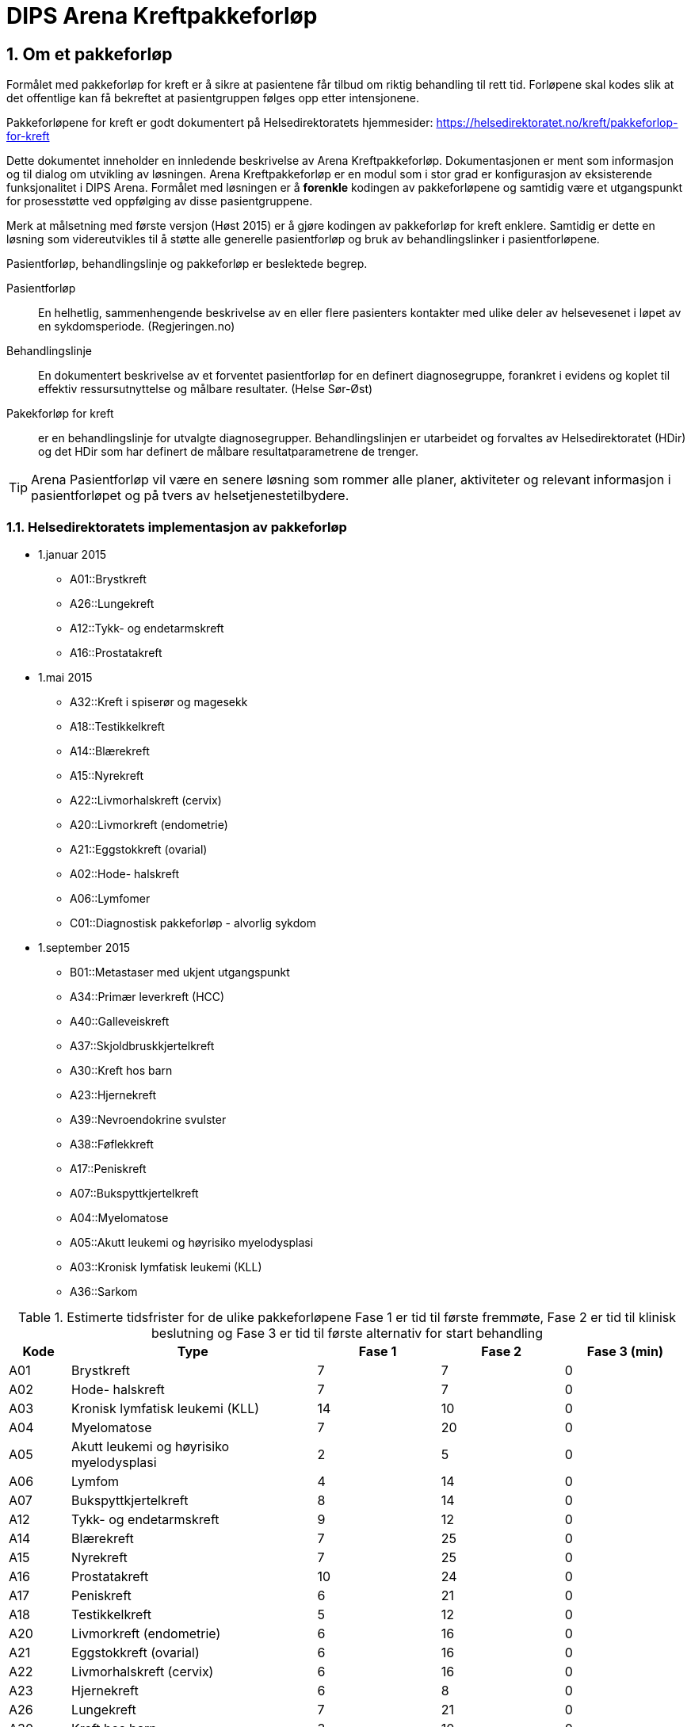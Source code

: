 = DIPS Arena Kreftpakkeforløp
:imagesdir: images
:numbered:

== Om et pakkeforløp
Formålet med pakkeforløp for kreft er å sikre at pasientene får tilbud om riktig behandling til rett tid. Forløpene skal kodes slik at det offentlige kan få bekreftet at pasientgruppen følges opp etter intensjonene.

Pakkeforløpene for kreft er godt dokumentert på Helsedirektoratets hjemmesider: https://helsedirektoratet.no/kreft/pakkeforlop-for-kreft[]

Dette dokumentet inneholder en innledende beskrivelse av Arena Kreftpakkeforløp. Dokumentasjonen er ment som informasjon og til dialog om utvikling av løsningen. Arena Kreftpakkeforløp er en modul som i stor grad er konfigurasjon av eksisterende funksjonalitet i DIPS Arena. Formålet med løsningen er å *forenkle* kodingen av pakkeforløpene og samtidig være et utgangspunkt for prosesstøtte ved oppfølging av disse pasientgruppene.

Merk at målsetning med første versjon (Høst 2015) er å gjøre kodingen av pakkeforløp for kreft enklere. Samtidig er dette en løsning som videreutvikles til å støtte alle generelle pasientforløp og bruk av behandlingslinker i pasientforløpene.

Pasientforløp, behandlingslinje og pakkeforløp er beslektede begrep.

Pasientforløp::  En helhetlig, sammenhengende beskrivelse av en eller flere pasienters kontakter med ulike deler av helsevesenet i løpet av en sykdomsperiode. (Regjeringen.no)

Behandlingslinje:: En dokumentert beskrivelse av et forventet pasientforløp for en definert diagnosegruppe, forankret i evidens og koplet til effektiv ressursutnyttelse og målbare resultater. (Helse Sør-Øst)

Pakekforløp for kreft::  er en behandlingslinje for utvalgte diagnosegrupper. Behandlingslinjen er utarbeidet og forvaltes av Helsedirektoratet (HDir) og det HDir som har definert de målbare resultatparametrene de trenger.


TIP: Arena Pasientforløp vil være en senere løsning som rommer alle planer, aktiviteter og relevant informasjon i pasientforløpet og på tvers av helsetjenestetilbydere.


=== Helsedirektoratets implementasjon av pakkeforløp

* 1.januar 2015
** A01::Brystkreft
** A26::Lungekreft
** A12::Tykk- og endetarmskreft
** A16::Prostatakreft

* 1.mai 2015
** A32::Kreft i spiserør og magesekk
** A18::Testikkelkreft
** A14::Blærekreft
** A15::Nyrekreft
** A22::Livmorhalskreft (cervix)
** A20::Livmorkreft (endometrie)
** A21::Eggstokkreft (ovarial)
** A02::Hode- halskreft
** A06::Lymfomer
** C01::Diagnostisk pakkeforløp - alvorlig sykdom

* 1.september 2015
** B01::Metastaser med ukjent utgangspunkt
** A34::Primær leverkreft (HCC)
** A40::Galleveiskreft
** A37::Skjoldbruskkjertelkreft
** A30::Kreft hos barn
** A23::Hjernekreft
** A39::Nevroendokrine svulster
** A38::Føflekkreft
** A17::Peniskreft
** A07::Bukspyttkjertelkreft
** A04::Myelomatose
** A05::Akutt leukemi og høyrisiko myelodysplasi
** A03::Kronisk lymfatisk leukemi (KLL)
** A36::Sarkom

.Estimerte tidsfrister for de ulike pakkeforløpene Fase 1 er tid til første fremmøte, Fase 2 er tid til klinisk beslutning og Fase 3 er tid til første alternativ for start behandling
[width="100%",cols="1,4,2,2,2",frame="topbot",options="header,footer"]
|====

| Kode|Type|Fase 1|Fase 2|Fase 3 (min)
| A01|Brystkreft|7|7|0

|A02|Hode- halskreft|7|7|0

|A03|Kronisk lymfatisk leukemi (KLL)|14|10|0

|A04|Myelomatose|7|20|0

|A05|Akutt leukemi og høyrisiko myelodysplasi|2|5|0

|A06|Lymfom|4|14|0

|A07|Bukspyttkjertelkreft|8|14|0

|A12|Tykk- og endetarmskreft|9|12|0

|A14|Blærekreft|7|25|0

|A15|Nyrekreft|7|25|0

|A16|Prostatakreft|10|24|0

|A17|Peniskreft|6|21|0

|A18|Testikkelkreft|5|12|0

|A20|Livmorkreft (endometrie)|6|16|0

|A21|Eggstokkreft (ovarial)|6|16|0

|A22|Livmorhalskreft (cervix)|6|16|0

|A23|Hjernekreft|6|8|0

|A26|Lungekreft|7|21|0

|A30|Kreft hos barn|3|10|0

|A32|Kreft i spiserør og magesekk|8|21|0

|A34|Primær leverkreft (HCC)|5|20|0

|A36|Sarkom|8|21|0

|A37|Skjoldbruskkjertelkreft|10|10|0

|A38|Føflekkreft|7|14|0

|A39|Nevroendokrine svulster|14|21|0

|A40|Galleveiskreft|6|21|0

|B01|Metastaser med ukjent utgangspunkt|7|14|0

|C01|Diagnostisk pakkeforløp - alvorlig sykdom |7|15|0

|====

== Hendelsesregistrering i Arena Kreftpakkeforløp
Alle pakkeforløp har en rekke signifikante milepæler eller beslutninger. I dette dokumentet kaller vi dette for hendelser og dokumentasjon av disse gjøres som hendelsesregistrering i Arena Kreftpakkeforløp.

Følgende hendelser er definert:

. Start pakkeforløp
. Første oppmøte
. Klinisk beslutning
. Biopsi
. Avslutt koder
.. Start initiell behandling
.. Overføring til annet helseforetak/sykehus
.. Avslutt pakkeforløp

Følgende arketyper er i bruk:

openEHR-EHR-COMPOSITION.trajectory.v1.adl:: https://github.com/bjornna/dips-ckm/blob/master/archetypes/composition/openEHR-EHR-COMPOSITION.trajectory.v1.adl[openEHR-EHR-COMPOSITION.trajectory.v1.adl]

openEHR-EHR-INSTRUCTION.trajectory.v1.adl:: https://github.com/bjornna/dips-ckm/blob/master/archetypes/entry/instruction/openEHR-EHR-INSTRUCTION.trajectory.v1.adl[openEHR-EHR-INSTRUCTION.trajectory.v1.adl]

openEHR-EHR-ACTION.trajectory_follow_up.v1.adl :: https://github.com/bjornna/dips-ckm/blob/master/archetypes/entry/action/openEHR-EHR-ACTION.trajectory_follow_up.v1.adl[openEHR-EHR-ACTION.trajectory_follow_up.v1.adl]

openEHR-EHR-CLUSTER.cancer_trajectory_details.v1.adl::
https://github.com/bjornna/dips-ckm/blob/master/archetypes/cluster/openEHR-EHR-CLUSTER.cancer_trajectory_details.v1.adl[openEHR-EHR-CLUSTER.cancer_trajectory_details.v1.adl]

=== Eksempel Brystkreft
Som eksempel på et pakkeforløp vises i figuren under brystkreft.

image::Brystkreft_BPMN.png[]

Helsedirektoratet lister opp følgende tider for brystkreft: https://helsedirektoratet.no/retningslinjer/pakkeforlop-for-brystkreft/forlopstider[forløpstider]:

|====
|Forløpsbeskrivelse | Forløpstid | Type behandling
| Fra henvisning mottatt til første fremmøte utredende avdeling | 7 kalenderdager |
| Fra første fremmøte i utredende avdeling til avsluttet utredning (beslutning tas) | 7 kalenderdager |
| Fra avsluttet utredning til start behandling | 13 kalender dager | Kirurgisk behandling
|Fra avsluttet utredning til start behandling | 10 kalenderdager | Medikamentell behandling |
|====

Oppsummert for hele forløpet gir det følgende tabell frem til start behandling:

|====
| Forløpsbeskrivelse | Forløpstid | Type behandling
| Fra henvisning mottatt til start behandling | 27 kalenderdager | Kirurgisk behandling
| Fra henvisning mottatt til start behandling | 24 kalenderdager | Medikamentell behandling
|====

TIP: Mange forløp går ikke frem til behandling. Det kan f.eks. være pasienter som får beslutning om _ikke kreft_.

Pakkeforløpet startes ofte(st) i forbindelse med vurdering av henvisning. Denne pasientgruppen skal ha fått tilbud om og gjennomført første oppmøte inne det har gått 7 dager. Deretter skal helsetjenesten ha kommet frem til en klnisk beslutning 21 dager seinere. For mange pakkeforløp vil det være nødvendig å ha tatt og vurdert biopsi av området. Klinisk beslutning kan være både at det ikke er påvist brystkreft eller det påvises brystkreft. Dersom det påvises kreft skal pasienten få tilbud om en av to behandlinger. Det er operasjon eller medikamentell.

Når koder registreres i Arena Pakkeforløp gjøres dette med en forenklet kode. De forenklede kodene er listet opp under. Disse forenklede kodene settes sammen ved rapportering til NPR slik at innrapportering skjer på den formen som Helsedirektoratet vil ha.

Et eksempel på hvordan kodingen i Arena vil skje er gitt i tabellen under:

==== Start pakkeforløp
Lege vurderer henvisning til at dette er brystkreft og pasienten skal settes opp på pakkeforløp for brystkreft. Han vil da opprette et dokument _Kreftpakkeforløp start_ som inneholder en  _openEHR-EHR-INSTRUCTION.trajectory_ . I skjema setter han pakkeforløp _Brystkreft_ som kodes med koden _A01_.

Arena vil forstå at denne oppføringen markerer start på pakkeforløp brystkreft. Start pakkeforløp er hendelsen _A_. Her vil sammenstillingen av pakkeforløp Brystkreft _A01_ og Start pakkeforløp _A_ tilsammen gi NPR koden  *_A01A_*.

===== Start utenfor aktuell organisasjon
I mange tilfeller har pakkeforløpet startet utenfor _min_ organisajon. Det må derfor være nødvendig å kunne registrere både _når_ og _hvor_ pakkeforløpet startet. Dersom pakkeforløpet har startet uten for aktuell organisasjon må det også kunne angis spesifikk hendelsesregistrering for Start pakkeforløp _A_.

Løsningen på dette er å tilby felter for å registrere at det er _en ekstern hendelse_ og når denne er satt så skal det registreres hvilken ekstern helsetilbyder som startet pakkeforløpet.

[source]
----
Gitt at en pasient henvises til OUS fra Sykehuset Innlandet,
og pasienten startet et pakkeforløp for Brystkreft for 4 dager siden.
Da skal OUS registrere:

 * Start pakkeforløp for 4 dager siden
 * Pakkeforløp A01 - Brystkreft
 * Er ekstern hendelse: Ja
 * Ansvarlig: Sykehuset Innlandet

I tillegg skal det registreres den lokale hendelsen:

* A - start pakkeforløp henvisning mottatt
* Tidspunkt settes til dato for når henvisning ble mottat på OUS
* Ansvarlig for denne registeringen er pålogget bruker
----



==== Første fremmøte
Første fremmøte er en poliklinisk kontroll. I forbindelse med denne konsultasjonen må det godkjennes en _openEHR-EHR-ACTION.trajectory_follow_up_ . Denne oppføringen vil inneholde hendelseskoden _S::Utredning start - første fremmøte_.

Siden denne pasienten står i et pakkeforløp Brystkreft _A01_ kan vi avlede at NPR koden blir *_A01S_*.

===== Første fremmøte utenfor aktuell organisasjon
Enkelte pasienter overføres til annen helsetilbyder. Helsetilbyder som overfører pasient registrerer koden *O - Overført til annen institusjon*. Den som mottar viderehenvisningen registrerer som nevnt i kapittel over. I tillegg _kan_ mottakende organisasjon velge å etterregistrere hendelser gjort i avgivende institusjon.

Løsningen støtter med andre ord at helsestilbyder kan motta en pasient som står i et pakkeforløp, og registrere inn start i annen organisasjon og alle andre hendelser som er utført.

TIP: I en fremtidig løsning kan informasjon om hendelser overføres strukturert mellom institusjoner. Da kan _etterregistrering_ automatiseres. Dette er noen år frem fordi alle må være på samme plattform. Derfor vil etteregistrering være manuelt og benyttes dersom man ønsker denne oversikten i systemet.

==== Klinisk beslutning
På et tidspunkt tas den en klinisk beslutning i dette pakkeforløpet. En av følgende beslutninger skal kodes:

* *CK* Klinisk beslutning; Organspesifikk kreft
* *CM* Klinisk beslutning; Mistanke om annen kreft
* *CU* Klinisk beslutning; Påvist metastase uten kjent utgangspunkt
* *CD* Klinisk beslutning; Mistanke om kreftsykdom (ny utredning)
* *CA* Klinisk beslutning; Påvist annen sykdom enn kreft
* *CI* Klinisk beslutning; Ikke påvist sykdom

I vårt fiktive pakkeforløp blir det her påvist en organspesfikk kreft. Det opprettes et dokument som inneholder _openEHR-EHR-ACTION.trajectory_follow_up_ og det settes hendelse _CK::Klinisk beslutning; Organspesifikk kreft_.

Siden denne pasienten står i et pakkeforløp for Brystkreft kan vi avlede at NPR koden blir *_A01CK_*.

==== Behandling start
Pasienter som får påvist organspesifikk kreft skal få tilbud om behandling. I forbindelse med oppstart av behandlingen skal det kodes når behandlingen starter og hva slags behandling som iverksettes.

En av følgende koder skal settes på første behandlingsdag:

* FK::Behandling start - Kirurgisk
* FM::Behandling start - Medikamentell
* FS::Behandling start - Strålebehandling
* FL::Behandling start - Symptomlindrende
* FO::Behandling start - Overvåkning uten behandling
* FI::Behandling start - Ingen behandling

I eksempelet skal pasienten behandles kirurgisk _FK_ og pasienten står i et pakkeforløp for Brystkreft. Vi kan derfor avlede at NPR kode blir *_A01FK_*.

Registrering av start behandling markerer slutten på dette pakkeforløpet.

==== Oppsummering av koding i Arena Pakkeforløp
Tabellen under viser eksempel på koding i Arena Pakkeforløp for Brystkreft.

|===
| Pakkeforløp | Hendelse | NPR-kode
|A01::Brystkreft
| A::Start pakkeforløp - henvisning mottatt
| A01A

|A01::Brystkreft
| S::Utredning start - første fremmøte
|A01S

|A01::Brystkreft
|B::Biopsi - prøvetaking utført
|A01B

|A01::Brystkreft
|CK::Klinisk beslutning; Organspesifikk kreft
| A01CK

|A01::Brystkreft
|FK::Behandling start - Kirurgisk | A01FK


|===

=== Noen eksempler på koding i Arena
Under følger eksempler på hvordan pakkeforløp kreft skal kodes i Arena.

==== Eksempel 1: Pakkeforløp ved en institusjon

Pasient A kontakter primærlegen med et problem. Primærlegen vurderer at dette er Prostatekreft. Han sender henvisning til Sykehuset på dag T~0~.
Sykehuset mottar henvisning samme dag T~0~. Henvisningen vurderes dagen etter (T~1~) vurderende lege bestemmer at dette er pakkeforløp for Prostatakreft.  Start pakkeforløp settes til tidspunktet for mottatt henvisning (T~0~), og pasienten for følgende frister:

* Første fremmøte innen 10 dager
* Klinisk beslutning innen 24 dager
* Avhengig av type behandling vil følgende tider gjelder for  start behandling:
** Operasjon innen 32 dager
** Medikamentell behandling innen 3 dager
** Strålebehandling innen 32 dager

Sykehuset setter opp pasient til poliklinisk utredning om 5 dager. Det gjennomføres til avtalt tid på dag 5 (T~5~). Samtidig iverksettes ulike undersøkelser for utredning av tilstanden.

På poliklinikken (dag 5) tas biopsi av prostatakjertelen. Sammen med en rekke blodprøver.

På tverrfaglig møte 2 uker etter (dag 20) tas klinisk beslutning om pasienten. Det er da vurdert at pasienten har prostatakreft og skal behandles. For denne pasienten blir det bestemt strålebehandling og anbefalt frist for denne behandlingen er 32 dager. Med andre ord skal behandlingen være startet på dag 52.

Hva registreres så på denne pasienten?


|===
|Pakkeforløp | A16
|Start pakkeforløp| T~0~ (samme tid som henvisning mottatt)
|Henvisning mottatt| T~0~
|===



=== Hendelseskoder for pakkeforløp

Følgende koder er definert for hendelsesregistrering. Kodene gjelder for alle kreftpakkeforløp.



[source]
----
Kreftpakke::A::Start pakkeforløp - henvisning mottatt
Kreftpakke::S::Utredning start - første fremmøte
Kreftpakke::B::Biopsi - prøvetaking utført
Kreftpakke::O::Overført til et annet helseforetak / sykehus
Kreftpakke::CK::Klinisk beslutning; Organspesifikk kreft
Kreftpakke::CM::Klinisk beslutning; Mistanke om annen kreft
Kreftpakke::CU::Klinisk beslutning; Påvist metastase uten kjent utgangspunkt
Kreftpakke::CD::Klinisk beslutning; Mistanke om kreftsykdom (ny utredning)
Kreftpakke::CA::Klinisk beslutning; Påvist annen sykdom enn kreft
Kreftpakke::CI::Klinisk beslutning; Ikke påvist sykdom
Kreftpakke::FK::Behandling start - Kirurgisk
Kreftpakke::FM::Behandling start - Medikamentell
Kreftpakke::FS::Behandling start - Strålebehandling
Kreftpakke::FL::Behandling start - Symptomlindrende
Kreftpakke::FO::Behandling start - Overvåkning uten behandling
Kreftpakke::FI::Behandling start - Ingen behandling
Kreftpakke::X::Avslutning av pakkeforløp (andre årsaker)
Kreftpakke::WW::Annen hendelse

----

TIP: Det er lagt inn en kode for Annen hendelse *WW*. Denner _kan_ brukes for å registrere hendelser i forløpet som _ikke_ skal rapporteres til NPR. Eksempel på dette kan være dokumentasjon av en telefonisk kontakt hvor pasient melder at han ønsker å utsette første fremmøte av private årsaker.

Kodene er ikke komplette i forhold til det som skal oversendes Helsedirektoratet. Den korrekte koden for en hendelse er å flette sammen hendelseskoden sammen med pakkeforløpskoden. Et eksempel på dette er :


 Gitt at en pasient er i pakkeforløp for Brystkreft.
 Da er dette forløpet kodet med koden *A01*.
 Dersom det registreres hendelse start pakkeforløp i dette forløpet.
 Da skal koden *A01A* benyttes.


=== Koder for pakkeforløp
Helsedirektoratet har definert ulike pakkeforløp. Kodene for disse er listet under. For noen av disse pakkeforløpene er det definerte kode- og diagnoseveiledere. I tillegg er det skrevet spesifikk dokumentasjon til pasienten. Pasientens dokumentasjon inneholder frister og informasjon om hva som skal skje i de ulike fasene.

[source]
----
Kreftpakke::C01::Diagnostisk pakkeforløp - alvorlig sykdom
Kreftpakke::A01::Brystkreft
Kreftpakke::A02::Hode- halskreft
Kreftpakke::A03::Kronisk lymfatisk leukemi (KLL)
Kreftpakke::A04::Myelomatose
Kreftpakke::A05::Akutt leukemi og høyrisiko myelodysplasi
Kreftpakke::A06::Lymfomer
Kreftpakke::A07::Bukspyttkjertelkreft
Kreftpakke::A12::Tykk- og endetarmskreft
Kreftpakke::A14::Blærekreft
Kreftpakke::A15::Nyrekreft
Kreftpakke::A16::Prostatakreft
Kreftpakke::A17::Peniskreft
Kreftpakke::A18::Testikkelkreft
Kreftpakke::A20::Livmorkreft (endometrie)
Kreftpakke::A21::Eggstokkreft (ovarial)
Kreftpakke::A22::Livmorhalskreft (cervix)
Kreftpakke::A23::Hjernekreft
Kreftpakke::A26::Lungekreft
Kreftpakke::A30::Kreft hos barn
Kreftpakke::A32::Kreft i spiserør og magesekk
Kreftpakke::A34::Primær leverkreft (HCC)
Kreftpakke::A36::Sarkom
Kreftpakke::A37::Skjoldbruskkjertelkreft
Kreftpakke::A38::Føflekkreft
Kreftpakke::A39::Nevroendokrine svulster
Kreftpakke::A40::Galleveiskreft
----

== Krav (overordnet)

Det må være mulig å registrere tidligere hendelser i samme pakkeforløp.

Det må være mulig å kode pakkeforløp og hendelser slik at rapporten til Helsedirektoratet blir korrekt.

Det må være mulig å finne hvem som har ansvar/utført ulike hendelser.

Det må være mulig å finne ut hvor lang tid det er til neste hendelse i ethvert pakkeforløp.

=== Ansvarlig
Ansvarlig for en hendelse settes strukturert i skjema. I de fleste hendelser vil ansvarlig være samme som forfatter. Derfor er det ønskelig at pålogget bruker (forfatter) foreslås som ansvarlig for hendelsen.

Siden det i mange tilfeller vil gjøres registrering på vegne av må det også være mulig å angi ansvarlig.


=== Løsning for implementasjon

Ved vurdering av alle henvisninger skal det tas stilling til om gjeldende pasient faller inn unn et definert pasientforløp. I denne sammenheng tenker vi kun på om det foreligger grunn for å sette pasient opp i et kreftpakkeforløp. Dersom lege vurderer at det er grunnlag for det SKAL pasientens settes opp på et kreftpakkeforløp.

Teknisk sett oppføres dette som en INSTRUCTION i pasientens journal. Denne inneholder informasjon om hvilket pasientforløp det gjelder, og hvilke tidsfrister som skal gjelde for pasientens pasientforløp.

TIP: Helsedirektoratet har veiledende frister for pakkeforløpene. Vurderende lege kan sette tidsfrister som er kortere enn de veiledende. Arena vil kun forholde seg til fristene oppgitt av vurderende lege.

Godkjenning av en slik INSTRUCTION betyr at hendelsen pakkeforløp start er angitt.

INSTRUCTION med start pakkeforløp settes opp som dokument under dokumenttypen "forløpsdokumenter". For Arena betyr det at dersom det foreligger oppføringer av typen "forløpsdokumenter" så står pasienten i et forløp i denne henvisningsperioden.

INSTRUCTION for start pakkeforløp inneholder en ACTIVITY som er pakkeforløpet. Løpende hendelsesregistreringer for denne prosessen gjøres som ACTION oppføringer som knyttes til den gjeldende ACTIVITY instansen.

ACTION arketypen for oppfølging av kreftpakkeforløp har følgende "careflow step" definert:

image::state_diagram_forlop.png[]


Start pakkeforløp (trajectory initiated):: Benyttes for å dokumentere at pakkeforløpet er startet.

Første fremmøte satt opp (scheduled first treament):: Valgfri mulighet til å dokumentere at det er fastsatt tid for første fremmøte.

Start utredning (active event):: Benyttes for å dokumentere første oppmøte. Settes kun for å dokumentere at pasienten faktisk har fått kontakt med helsepersonell.

Klinisk beslutning (active event):: Dokumenterer når den kliniske beslutningen er tatt og gjennom denne registreringen så oppføres dette i pasientens journal.

Biopsi (active event):: Det kan tas flere biopsier som endel av utredningen. Dette steget dokumenterer at biopsiprøve er tatt.

Behandling start (complete):: Dette steget dokumenterer at pakkeforløp for kreft avsluttes. Når denne oppføringen finnes i pasientens journal er initiell behandling iverksatt. Denne milepælen dokumenterer avslutningen på utredningsforløpet og starten på behandlignsforløpet.

Avslutning pakkeforløp (Cancel):: Dette steget benyttes for å dokumentere pakkeforløp som avsluttes eller kanselleres før det har begynt. Når denne benyttes har det med andre ord ikke vært gjort noen tiltak i forbindelse med pasientens problem.

Avslutning pakkeforløp (Abort):: Dette steget benyttes for å dokumentere avslutning av et pakkeforløp hvor utredningen har kommet i gang. Det er med andre ord gjort ulike utredningstiltak, men pasienten/helsetjenesten velger likevel å avslutte pakkeforløpet.
